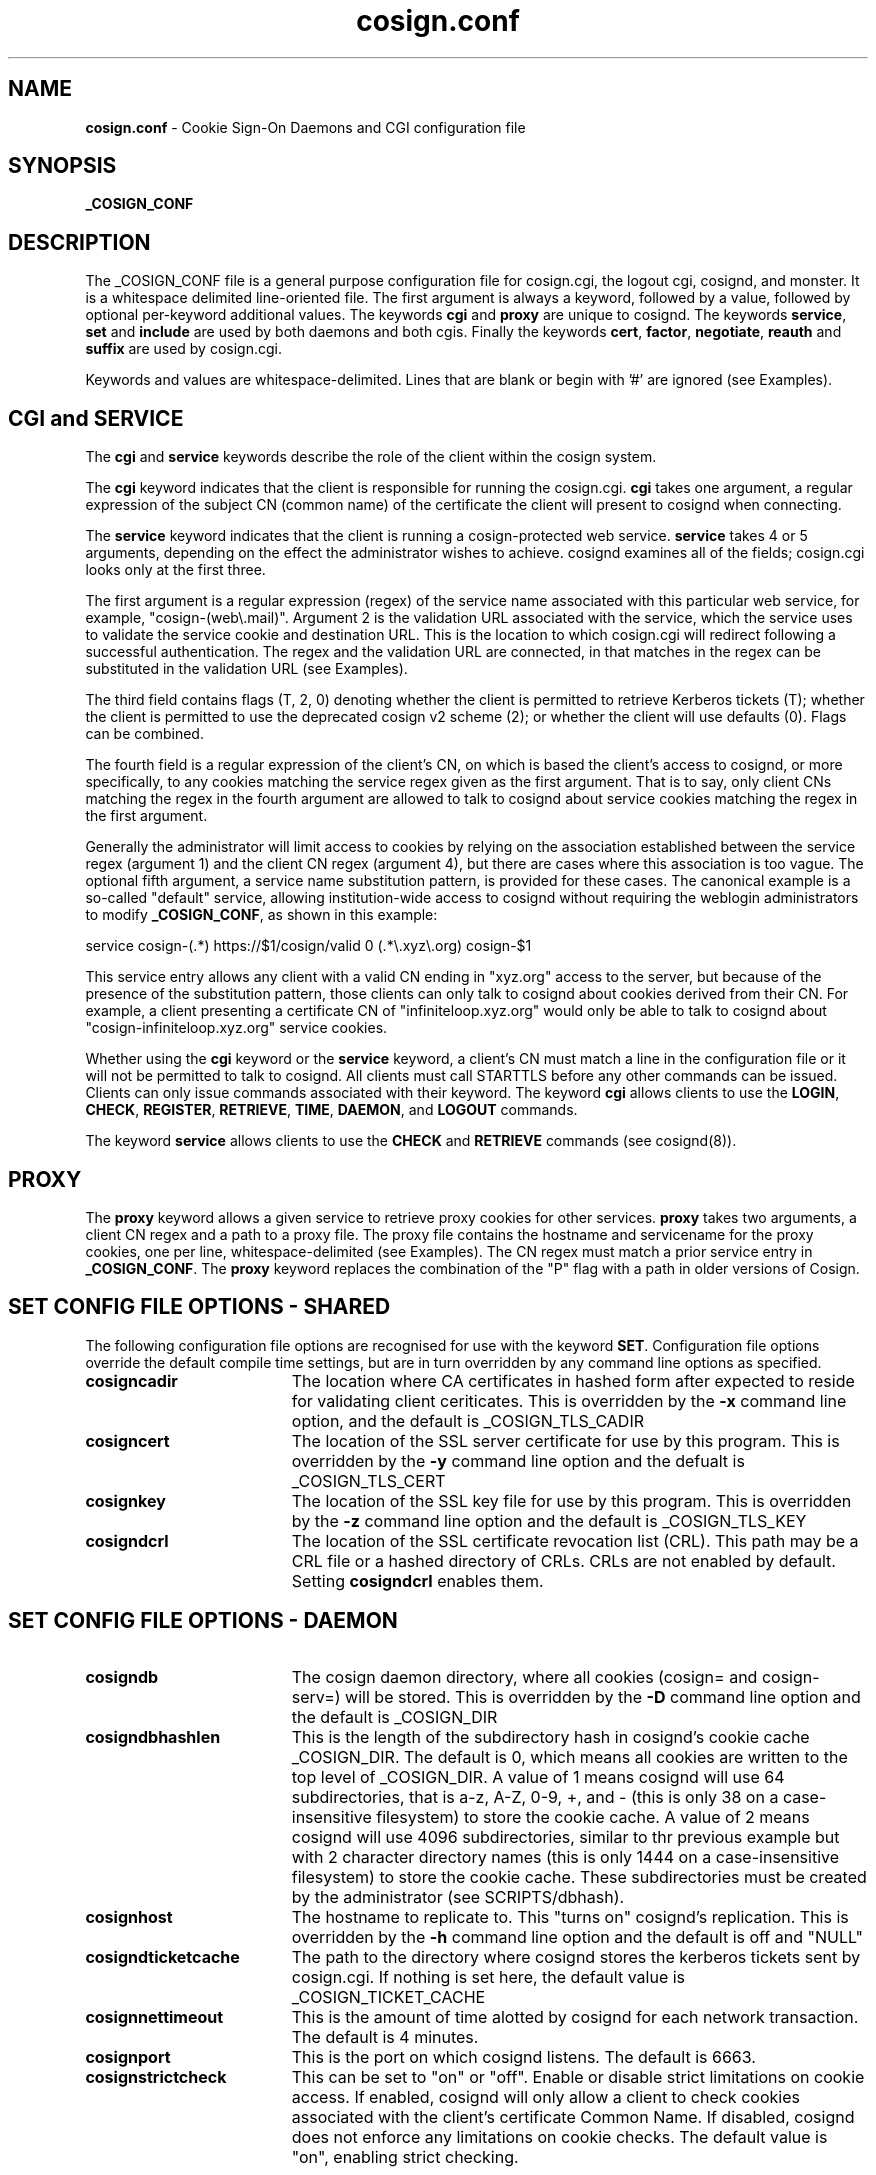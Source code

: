 .TH cosign.conf "5" "March 2009" "cosign" "File Formats Manual"
.SH NAME
.B cosign.conf
\- Cookie Sign-On Daemons and CGI configuration file
.SH SYNOPSIS
.B _COSIGN_CONF
.sp
.SH DESCRIPTION
The _COSIGN_CONF file is a general purpose configuration file for
cosign.cgi, the logout cgi, cosignd, and monster. It is a whitespace delimited
line-oriented file. The first argument is always a keyword, followed by
a value, followed by optional per-keyword additional values. The
keywords
.B cgi
and
.B proxy
are unique to cosignd. The keywords
.BR service ,
.B set
and
.B include
are used by both daemons and both cgis. Finally the keywords
.BR cert ,
.BR factor ,
.BR negotiate ,
.B reauth
and
.B suffix
are used by cosign.cgi.
.sp
Keywords and values are whitespace-delimited. Lines that are blank or begin
with '#' are ignored (see Examples).
.sp
.SH CGI and SERVICE
The
.B cgi
and
.B service
keywords describe the role of the client within the cosign system.
.sp
The
.B cgi
keyword indicates that the client is responsible for running the cosign.cgi.
.B cgi
takes one argument, a regular expression of the subject CN (common name)
of the certificate the client will present to cosignd when connecting.
.sp
The
.B service
keyword indicates that the client is running a cosign-protected web service.
.B service
takes 4 or 5 arguments, depending on the effect the administrator wishes to
achieve. cosignd examines all of the fields; cosign.cgi looks only at the
first three.
.sp
The first argument is a regular expression (regex) of the service
name associated with this particular web service, for example,
"cosign-(web\\.mail)".  Argument 2 is the validation URL associated with
the service, which the service uses to validate the service cookie and
destination URL. This is the location to which cosign.cgi will redirect
following a successful authentication. The regex and the validation URL
are connected, in that matches in the regex can be substituted in the
validation URL (see Examples).
.sp
The third field contains flags (T, 2, 0) denoting whether the client is
permitted to retrieve Kerberos tickets (T); whether the client is permitted
to use the deprecated cosign v2 scheme (2); or whether the client will use
defaults (0). Flags can be combined.
.sp
The fourth field is a regular expression of the client's CN, on
which is based the client's access to cosignd,
or more specifically, to any cookies matching the service regex
given as the first argument. That is to say, only client CNs matching
the regex in the fourth argument are allowed to talk to cosignd 
about service cookies matching the regex in the first argument.
.sp
Generally the administrator will limit access to cookies by relying on
the association established between the service regex (argument 1) and
the client CN regex (argument 4), but there are cases where this
association is too vague. The optional fifth argument, a service name
substitution pattern, is provided for these cases. The canonical example
is a so-called "default" service, allowing institution-wide access to
cosignd without requiring the weblogin administrators to modify
.BR _COSIGN_CONF ,
as shown in this example:
.sp
.br
 service cosign-(.*) https://$1/cosign/valid 0 (.*\\.xyz\\.org) cosign-$1
.sp
This service entry allows any client with a valid CN ending in "xyz.org"
access to the server, but because of the presence of the substitution
pattern, those clients can only talk to cosignd
about cookies derived from their CN. For example, a client presenting a
certificate CN of "infiniteloop.xyz.org" would only be able to talk
to cosignd about "cosign-infiniteloop.xyz.org" service cookies.
.sp
Whether using the
.B cgi
keyword or the
.B service
keyword, a client's CN must match a line in the configuration file or it
will not be permitted to talk to cosignd. All clients must call STARTTLS
before any other commands can be issued. Clients can only issue commands
associated with their keyword. The keyword
.B cgi
allows clients to use the
.BR LOGIN ,
.BR CHECK ,
.BR REGISTER ,
.BR RETRIEVE ,
.BR TIME ,
.BR DAEMON ,
and
.B LOGOUT
commands. 
.sp
The keyword
.B service
allows clients to use the
.B CHECK
and
.B RETRIEVE
commands (see cosignd(8)).
.sp
.SH PROXY
The
.B proxy
keyword allows a given service to retrieve proxy cookies for other services.
.B proxy
takes two arguments, a client CN regex and a path to a proxy file. The
proxy file contains the hostname and servicename for the proxy cookies,
one per line, whitespace-delimited (see Examples). The CN regex must
match a prior service entry in
.BR _COSIGN_CONF .
The
.B proxy
keyword replaces the combination of the "P" flag with a path in older
versions of Cosign.
.sp
.SH "SET" CONFIG FILE OPTIONS - SHARED
The following configuration file options are recognised for use with the
keyword
.BR SET .
Configuration file options override the default compile time settings, but are in turn overridden by any command line options as specified.
.TP 19
.B cosigncadir
The location where CA certificates in hashed form after expected to reside for validating client ceriticates. This is overridden by the
.B \-x
command line option, and the default is _COSIGN_TLS_CADIR
.TP 19
.B cosigncert
The location of the SSL server certificate for use by this program. This is overridden by the
.B \-y
command line option and the defualt is _COSIGN_TLS_CERT
.TP 19
.BI cosignkey
The location of the SSL key file for use by this program. This is overridden by the
.B \-z
command line option and the default is _COSIGN_TLS_KEY
.TP 19
.BI cosigndcrl
The location of the SSL certificate revocation list (CRL). This path may be a CRL file or a hashed directory of CRLs. CRLs are not enabled by default. Setting
.B cosigndcrl 
enables them.
.SH "SET" CONFIG FILE OPTIONS - DAEMON
.TP 19
.B cosigndb
The cosign daemon directory, where all cookies (cosign= and cosign-serv=) will be stored. This is overridden by the
.B \-D
command line option and the default is _COSIGN_DIR
.TP 19
.B cosigndbhashlen
This is the length of the subdirectory hash in cosignd's cookie cache
_COSIGN_DIR. The default is 0, which means all cookies are written to
the top level of _COSIGN_DIR. A value of 1 means cosignd will use 64
subdirectories, that is a-z, A-Z, 0-9, +, and - (this is only 38 on a
case-insensitive filesystem) to store the cookie cache. A value of 2
means cosignd will use 4096 subdirectories, similar to thr previous
example but with 2 character directory names (this is only 1444 on a
case-insensitive filesystem) to store the cookie cache. These
subdirectories must be created by the administrator (see
SCRIPTS/dbhash).
.TP 19
.B cosignhost
The hostname to replicate to. This "turns on" cosignd's replication.
This is overridden by the
.B \-h
command line option and the default is off and "NULL"
.TP 19
.B cosigndticketcache
The path to the directory where cosignd stores the kerberos tickets sent
by cosign.cgi. If nothing is set here, the default value is _COSIGN_TICKET_CACHE
.TP 19
.B cosignnettimeout
This is the amount of time alotted by cosignd for each network
transaction. The default is 4 minutes.
.TP 19
.B cosignport
This is the port on which cosignd listens. The default is 6663.
.TP 19
.B cosignstrictcheck
This can be set to "on" or "off". Enable or disable strict limitations on
cookie access. If enabled, cosignd will only allow a client to check
cookies associated with the client's certificate Common Name. If
disabled, cosignd does not enforce any limitations on cookie checks.
The default value is "on", enabling strict checking.
.sp
.SH "SET" CONFIG FILE OPTIONS - CGIs
.TP 19
.B cosignkrbtkts
This can be set to "on" or "off". Governs whether an external 
HTTP-Negotiate or x509 login should attempt to transfer kerberos 
tickets. The default is "off".
.TP 19
.B cosignticketcache
The path to the directory where cosign.cgi stores the kerberos tickets
it generates upon successful kerberos login. These tickets are deleted
once the ticket has been successfully transfered to cosignd. This
setting is also the default path for the directory where cosignd stores
its tickets, and the default is _COSIGN_TICKET_CACHE
.TP 19
.B cosigntmpldir
The path to the directory where cosign.cgi gets the templates for
drawing the screen. This is therefore the working directory for
cosign.cgi. The default is _COSIGN_TMPL_DIR
.TP 19
.B cosignx509krbtkts
Synonymous with cosignkrbtkts.
.TP 19
.B cosignkeytab
This is the path to the keytab file keytab with the principal of "cosign" and
the instance of the hostname of the machine that the cgi will run on. This
keytab is used during authentication to verify that KDC spoofing is not
happening  <http://www.securityfocus.com/bid/1616> and must therefore be
readable by the UID the CGI runs as (usually the same as your web server).
The path to this file can be set at compile time using the
.B --with-keytabpath=FILE
configure option, during runtime with this cosignkeytab setting or
.IR krb5_kt_default_name (3)
will be used at run time to identify the default keytab file for the uid
running the CGI. The default is "NULL".
.TP 19
.B cosignprincipal
The principal name to use with
.B cosignkeytab
option. If set,
.B cosign.cgi
will attempt to find this principal within the keytab set by
.B cosignkeytab
and use it to verify the user's credentials. The default principal name
.B cosign.cgi
uses is "cosign/<hostname_of_cgi_server>".
.TP 19
.B cosignstoretickets
Used by the cgi to determine whether kerberos tickets should be stored in
a ccache after a successful kerberos login. Valid values are
.B on
and
.BR off .
The default is
.BR on .
.TP 19
.B cosignticketlifetime
Sets the lifetime in seconds of the kerberos ticket-granting ticket (TGT)
created by a successful kerberos login. The default is 10 hours.
.TP 19
.B cosignlogouturl
This is the URL the logout cgi will redirect a user to upon successful
completion of logout. It can be overriden by passing a URL on the query
string to the logout cgi, as in
http://cosign.edu/cosign-bin/logout?http://go.here.now.edu
and the default is _COSIGN_LOGOUT_URL.
.TP 19
.B cosignlogoutregex
The regular expression matching URLs passed in the query string that the
.B logout
cgi will consider safe for redirection after a logout. If the URL included
on the query string does not match the pattern, _COSIGN_LOGOUT_URL will be
used. The default pattern is _COSIGN_LOGOUT_RE.
.TP 19
.B cosignloopurl
This is the page a browser is redirected to when cosign.cgi detects
there is a loop. The complied-in defaults define a loop as visiting
cosign.cgi more than 10 (MAXLOOPCOUNT) times in 30 (LOOPWINDOW) seconds.
The default is _COSIGN_LOOP_URL
.sp
.SH "SET" CONFIG FILE OPTIONS - CGI with Cosign Friend
The following three options are for use with Cosign Friend which is now a
separate release, though the cgi in this release of Cosign must be built
with friend support on.
.TP 19
.B mysqldb
The hostname of friend's database server. The default is _FRIEND_MYSQL_DB
.TP 19
.B mysqluser
The login name to access the friend database. The default is
_FRIEND_MYSQL_LOGIN
.TP 19
.B mysqlpasswd
The password to access the friend database. The default is
_FRIEND_MYSQL_PASSWD
.sp
.SH INCLUDE
The keyword
.I include
allows an administrator to build a cosign configuration file by
aggregating the contents of several smaller files. The first argument is
the keyword followed by the path to the file to include.
.sp
.SH REAUTH
The keyword 
.I reauth
denotes a cosign service that requires reauthentication before a
.B REGISTER
can succeed.
.I reauth
requires at least one argument, a service cookie prefix like
"cosign-web\\.mail".
.sp
Beginning with Cosign 2.0, there is the option to indicate that multiple
factors are required for reauthentication. After the service cookie prefix
there can be up to 5 factor names. When a user is asked to re-authenticate,
s/he must supply the correct information to every factor that is
configured here in the single POST. If the user types any information
wrong, s/he must type in everything again.
.sp
If there are no factors configured for reauthentication, the cgi will
accept any factor the user can satisfy. Any
.B reauth
line requires a prior matching
.B service
line in the configuration file.
.B reauth
replaces the "cookie" keyword in older versions of Cosign.
.sp
.SH CERT
The keyword
.I cert
is used to authenticate a user with an x509 certificate. It takes 5
fields - keyword, issuer_dn, subject_dn, login, and factor (see
Examples).  The issuer_dn must be an exact match  of the environment
variable SSL_CLIENT_I_DN.  The next field, subject_dn, is a regular
expression which matches SSL_CLIENT_S_DN. The login and factor fields
may contain $1, $2, and/or $3, which are replaced with the corresponding
parenthesized subexpressions of the regular expression subject_dn.
.sp
.SH FACTOR
The keyword
.I factor
is used to invoke the external authenticator API. It takes the keyword,
the pathname to the executable, and a list of form-fields, maximum of 5
(see Examples).  If all listed form-fields contain posted data, then the
CGI invokes the external authenticator. The value of each form-field is
written to the external authenticator on stdin (file descriptor 0), one
per line, in the order they are listed in the configuration. If
authentication is successful, the external authenticator writes the
factor name on stdout (file descriptor 1) and exits with a value of 0.
If an error occurs, the external authenticator writes an error message
on stdout and exits with a value of 1. If the user's password has
expired, the external authenticator writes an error message on stdout
and exits with a value of 2. All other exit values are reserved for
future use.
.sp
There are currently two additional configuration options.  The -2 option
to the factor keyword means that this factor is only checked after
another (non -2) factor has been satisfied.  It is intended for use with
factors that are vulnerable to denial-of-service attacks due to repeated
authentication failures. The other configuration option uses the keyword
.I suffix.
.sp
.SH NEGOTIATE
The keyword
.I negotiate
is used to authenticate a user using HTTP-Negotiate authentication. It 
takes 4 fields - keyword, regexp, login, and factor.  The regular 
expression regexp is matched against the REMOTE_USER variable 
provided by the web server. The login and factor fields may contain $1,
$2, and/or $3, which are replaced with the corresponding parenthesized
subexpressions of the regular expression.
.sp
.SH PASSWD
The keyword
.I passwd
is used to control password based authentication of a user using the 
Kerberos and MySQL internal authenticators. Where this keyword is not
specified, usernames containing an '@' are authenticated through mysql,
all other usernames are authenticated with Kerberos. The keyword takes
5 fields - keyword, type, regexp, login and factor. The regular
expression regexp is matched against the username supplied by the user.
The login and factor fields may contain $1, $2 and/or $3 which are replaced
with the corresponding parethesized subexpressions of the regular expression.
The CGI uses the first password line whose regular expression matches the username, and
calls the internal authenticator specified by the 'type' field (which may
be either 'kerberos' or 'mysql'), with the login name given by the login
field. Should this login be successful, the user is marked as being
authenticated by the factor contained in the factor field.

.SH SUFFIX
The keyword
.I suffix
takes 2 arguments - the keyword and a string, such as "-junk" (see
Examples). This configuration
causes cosign.cgi to remove the "-junk" suffix from any
server-provided factors before comparison with required 
factors.  For example, if the cgi is checking the factor "OTP", and
ignores the suffix "-junk", and the user has authenticated 
with the factor "OTP-junk", then the cgi's authentication factor
requirements would be fulfilled. This option is paired with the cosign
filter's CosignFactorSuffix and CosignFactorSuffixIgnore and is
essentially here to support Michigan's phased roll out of one time
passwords.
.sp
.SH EXAMPLES
The following example of _COSIGN_CONF defines 2 cgis and several
services. It also overrides the built in values for the cosign key file
and where cosignd stores kerberos tickets.
.sp
.RS
.nf
#
# keyword 	subject cn
#
cgi		cosignserver\\.umich\\.edu
cgi		cosignserver\\.test\\.umich\\.edu
#
# service keyword. all arguments must be on one line.
# arguments are indented here for sake of presentation.
#
# keyword  service  url  flags  cn  [optional substitution]
#
service  cosign-servicea
	https://servicea.umich.edu/cosign/valid 0
	servicea\\.web\\.umich\\.edu
service  cosign-serviceb
	https://serviceb.umich.edu/cosign/valid 0
	serviceb\\.web\\.umich\\.edu
service  cosign-portaltest
	https://portaltest.web.umich.edu/cosign/valid T
	portaltest\\.web\\.umich\\.edu
service  cosign-(campusmail)
	https://$1.umich.edu/cosign/valid T
	campusmail\\.umich\\.edu
service  cosign-(securemail)
	https://$1.umich.edu/cosign/valid T
	securemail\\.umich\\.edu
service  cosign-(finance\\.web)
	https://$1.umich.edu/cosign/valid T
	finance\\.web\\.umich\\.edu
service cosign-(.*\\.web\\.mgoblue\\.com)
	https://$1/cosign/valid 0 \\*\\.mgoblue\\.com
# the "default" service
service cosign-(.*)
	https://$1.umich.edu/cosign/valid 0
	(.*)\\.web\\.umich\\.edu cosign-$1
#
# keyword	subject cn				path
#
proxy	cosignserver\\.test\\.umich\\.edu	/etc/cosign/test.conf
proxy	portaltest\\.umich\\.edu		/etc/cosign/portal.conf
#
#
# keyword        path to file
#
include		/etc/cosign/another.conf
#
# keyword        configuration key            value
#
set		cosigndticketcache	/some/place
set		cosignkey		/some/key
#
# keyword        service name           optional factors to reauth
#
reauth		cosign-(securemail)
reauth		cosign-(finance\\.web)	UMICH.EDU
#
# keyword issuer_dn subject_dn login factor
#
cert    "/C=US/ST=Michigan/L=Ann Arbor/O=University of
Michigan/OU=ITCS/CN=UM Web CA/emailAddress=webmaster@umich.edu"
".*emailAddress=\\(.*\\)@umich\\.edu" $1 UMICH.EDU
#
# keyword path [secondary] formfield1 [formfield2 ... formfield5]
factor	/usr/cosign/factor/123magic.sh	-2 login passcode
# keyword  phrase to ignore
suffix	-junk
.fi
.RE
.sp
This is an example of the file that controls which proxy credentials a server
can
.B RETRIEVE.
.sp
.RS
.nf
	
    #
    # domain name		service-name
    #

    campusmail.umich.edu	cosign-campusmail
    news.web.umich.edu		cosign-webnews
.fi
.RE
.sp
The following snippet defines the normal internal password authentication rules
.sp
.RS
.nf

    # Anything containing an @ is a friend request
    passwd mysql    (.+@.+)  $1 friend
    # Anything else gets handed to Kerberos
    passwd kerberos ([^@]+) $1 MY.REALM
.fi
.RE
.sp
The following allows user to specify accounts in the form user@realm, and 
allows both A.EXAMPLE.COM and B.EXAMPLE.COM to be used as supported realms.
.sp
.RS
.nf
    passwd kerberos (.*@A\\.EXAMPLE\\.COM) $1 A.EXAMPLE.COM
    passwd kerberos (.*@B\\.EXAMPLE\\.COM) $1 B.EXAMPLE.COM
.fi
.RE
.sp
.SH FILES
_COSIGN_CONF
.sp
.SH SEE ALSO
.sp
http://weblogin.org, cosignd(8)

